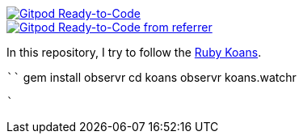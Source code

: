 image::https://img.shields.io/badge/Gitpod-Ready--to--Code-blue?logo=gitpod[Gitpod Ready-to-Code,link=https://gitpod.io/#https://github.com/rdmueller/rubykoans] 

image::https://img.shields.io/badge/Gitpod-Ready--to--Code-blue?logo=gitpod[Gitpod Ready-to-Code from referrer,link=https://gitpod.io/from-referrer/] 



In this repository, I try to follow the http://rubykoans.com/[Ruby Koans].

````
gem install observr
cd koans
observr koans.watchr
```
`
